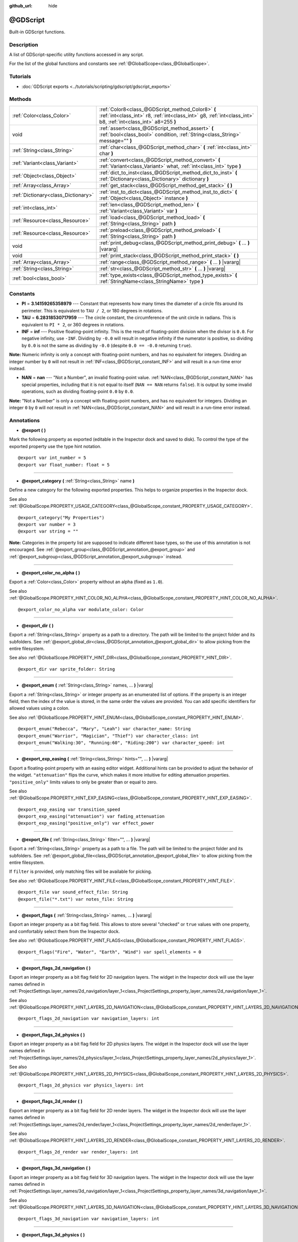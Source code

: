 :github_url: hide

.. DO NOT EDIT THIS FILE!!!
.. Generated automatically from Godot engine sources.
.. Generator: https://github.com/godotengine/godot/tree/master/doc/tools/make_rst.py.
.. XML source: https://github.com/godotengine/godot/tree/master/modules/gdscript/doc_classes/@GDScript.xml.

.. _class_@GDScript:

@GDScript
=========

Built-in GDScript functions.

Description
-----------

A list of GDScript-specific utility functions accessed in any script.

For the list of the global functions and constants see :ref:`@GlobalScope<class_@GlobalScope>`.

Tutorials
---------

- :doc:`GDScript exports <../tutorials/scripting/gdscript/gdscript_exports>`

Methods
-------

+-------------------------------------+---------------------------------------------------------------------------------------------------------------------------------------------------------------------+
| :ref:`Color<class_Color>`           | :ref:`Color8<class_@GDScript_method_Color8>` **(** :ref:`int<class_int>` r8, :ref:`int<class_int>` g8, :ref:`int<class_int>` b8, :ref:`int<class_int>` a8=255 **)** |
+-------------------------------------+---------------------------------------------------------------------------------------------------------------------------------------------------------------------+
| void                                | :ref:`assert<class_@GDScript_method_assert>` **(** :ref:`bool<class_bool>` condition, :ref:`String<class_String>` message="" **)**                                  |
+-------------------------------------+---------------------------------------------------------------------------------------------------------------------------------------------------------------------+
| :ref:`String<class_String>`         | :ref:`char<class_@GDScript_method_char>` **(** :ref:`int<class_int>` char **)**                                                                                     |
+-------------------------------------+---------------------------------------------------------------------------------------------------------------------------------------------------------------------+
| :ref:`Variant<class_Variant>`       | :ref:`convert<class_@GDScript_method_convert>` **(** :ref:`Variant<class_Variant>` what, :ref:`int<class_int>` type **)**                                           |
+-------------------------------------+---------------------------------------------------------------------------------------------------------------------------------------------------------------------+
| :ref:`Object<class_Object>`         | :ref:`dict_to_inst<class_@GDScript_method_dict_to_inst>` **(** :ref:`Dictionary<class_Dictionary>` dictionary **)**                                                 |
+-------------------------------------+---------------------------------------------------------------------------------------------------------------------------------------------------------------------+
| :ref:`Array<class_Array>`           | :ref:`get_stack<class_@GDScript_method_get_stack>` **(** **)**                                                                                                      |
+-------------------------------------+---------------------------------------------------------------------------------------------------------------------------------------------------------------------+
| :ref:`Dictionary<class_Dictionary>` | :ref:`inst_to_dict<class_@GDScript_method_inst_to_dict>` **(** :ref:`Object<class_Object>` instance **)**                                                           |
+-------------------------------------+---------------------------------------------------------------------------------------------------------------------------------------------------------------------+
| :ref:`int<class_int>`               | :ref:`len<class_@GDScript_method_len>` **(** :ref:`Variant<class_Variant>` var **)**                                                                                |
+-------------------------------------+---------------------------------------------------------------------------------------------------------------------------------------------------------------------+
| :ref:`Resource<class_Resource>`     | :ref:`load<class_@GDScript_method_load>` **(** :ref:`String<class_String>` path **)**                                                                               |
+-------------------------------------+---------------------------------------------------------------------------------------------------------------------------------------------------------------------+
| :ref:`Resource<class_Resource>`     | :ref:`preload<class_@GDScript_method_preload>` **(** :ref:`String<class_String>` path **)**                                                                         |
+-------------------------------------+---------------------------------------------------------------------------------------------------------------------------------------------------------------------+
| void                                | :ref:`print_debug<class_@GDScript_method_print_debug>` **(** ... **)** |vararg|                                                                                     |
+-------------------------------------+---------------------------------------------------------------------------------------------------------------------------------------------------------------------+
| void                                | :ref:`print_stack<class_@GDScript_method_print_stack>` **(** **)**                                                                                                  |
+-------------------------------------+---------------------------------------------------------------------------------------------------------------------------------------------------------------------+
| :ref:`Array<class_Array>`           | :ref:`range<class_@GDScript_method_range>` **(** ... **)** |vararg|                                                                                                 |
+-------------------------------------+---------------------------------------------------------------------------------------------------------------------------------------------------------------------+
| :ref:`String<class_String>`         | :ref:`str<class_@GDScript_method_str>` **(** ... **)** |vararg|                                                                                                     |
+-------------------------------------+---------------------------------------------------------------------------------------------------------------------------------------------------------------------+
| :ref:`bool<class_bool>`             | :ref:`type_exists<class_@GDScript_method_type_exists>` **(** :ref:`StringName<class_StringName>` type **)**                                                         |
+-------------------------------------+---------------------------------------------------------------------------------------------------------------------------------------------------------------------+

Constants
---------

.. _class_@GDScript_constant_PI:

.. _class_@GDScript_constant_TAU:

.. _class_@GDScript_constant_INF:

.. _class_@GDScript_constant_NAN:

- **PI** = **3.14159265358979** --- Constant that represents how many times the diameter of a circle fits around its perimeter. This is equivalent to ``TAU / 2``, or 180 degrees in rotations.

- **TAU** = **6.28318530717959** --- The circle constant, the circumference of the unit circle in radians. This is equivalent to ``PI * 2``, or 360 degrees in rotations.

- **INF** = **inf** --- Positive floating-point infinity. This is the result of floating-point division when the divisor is ``0.0``. For negative infinity, use ``-INF``. Dividing by ``-0.0`` will result in negative infinity if the numerator is positive, so dividing by ``0.0`` is not the same as dividing by ``-0.0`` (despite ``0.0 == -0.0`` returning ``true``).

\ **Note:** Numeric infinity is only a concept with floating-point numbers, and has no equivalent for integers. Dividing an integer number by ``0`` will not result in :ref:`INF<class_@GDScript_constant_INF>` and will result in a run-time error instead.

- **NAN** = **nan** --- "Not a Number", an invalid floating-point value. :ref:`NAN<class_@GDScript_constant_NAN>` has special properties, including that it is not equal to itself (``NAN == NAN`` returns ``false``). It is output by some invalid operations, such as dividing floating-point ``0.0`` by ``0.0``.

\ **Note:** "Not a Number" is only a concept with floating-point numbers, and has no equivalent for integers. Dividing an integer ``0`` by ``0`` will not result in :ref:`NAN<class_@GDScript_constant_NAN>` and will result in a run-time error instead.

Annotations
-----------

.. _class_@GDScript_annotation_@export:

- **@export** **(** **)**

Mark the following property as exported (editable in the Inspector dock and saved to disk). To control the type of the exported property use the type hint notation.

::

    @export var int_number = 5
    @export var float_number: float = 5

----

.. _class_@GDScript_annotation_@export_category:

- **@export_category** **(** :ref:`String<class_String>` name **)**

Define a new category for the following exported properties. This helps to organize properties in the Inspector dock.

See also :ref:`@GlobalScope.PROPERTY_USAGE_CATEGORY<class_@GlobalScope_constant_PROPERTY_USAGE_CATEGORY>`.

::

    @export_category("My Properties")
    @export var number = 3
    @export var string = ""

\ **Note:** Categories in the property list are supposed to indicate different base types, so the use of this annotation is not encouraged. See :ref:`@export_group<class_@GDScript_annotation_@export_group>` and :ref:`@export_subgroup<class_@GDScript_annotation_@export_subgroup>` instead.

----

.. _class_@GDScript_annotation_@export_color_no_alpha:

- **@export_color_no_alpha** **(** **)**

Export a :ref:`Color<class_Color>` property without an alpha (fixed as ``1.0``).

See also :ref:`@GlobalScope.PROPERTY_HINT_COLOR_NO_ALPHA<class_@GlobalScope_constant_PROPERTY_HINT_COLOR_NO_ALPHA>`.

::

    @export_color_no_alpha var modulate_color: Color

----

.. _class_@GDScript_annotation_@export_dir:

- **@export_dir** **(** **)**

Export a :ref:`String<class_String>` property as a path to a directory. The path will be limited to the project folder and its subfolders. See :ref:`@export_global_dir<class_@GDScript_annotation_@export_global_dir>` to allow picking from the entire filesystem.

See also :ref:`@GlobalScope.PROPERTY_HINT_DIR<class_@GlobalScope_constant_PROPERTY_HINT_DIR>`.

::

    @export_dir var sprite_folder: String

----

.. _class_@GDScript_annotation_@export_enum:

- **@export_enum** **(** :ref:`String<class_String>` names, ... **)** |vararg|

Export a :ref:`String<class_String>` or integer property as an enumerated list of options. If the property is an integer field, then the index of the value is stored, in the same order the values are provided. You can add specific identifiers for allowed values using a colon.

See also :ref:`@GlobalScope.PROPERTY_HINT_ENUM<class_@GlobalScope_constant_PROPERTY_HINT_ENUM>`.

::

    @export_enum("Rebecca", "Mary", "Leah") var character_name: String
    @export_enum("Warrior", "Magician", "Thief") var character_class: int
    @export_enum("Walking:30", "Running:60", "Riding:200") var character_speed: int

----

.. _class_@GDScript_annotation_@export_exp_easing:

- **@export_exp_easing** **(** :ref:`String<class_String>` hints="", ... **)** |vararg|

Export a floating-point property with an easing editor widget. Additional hints can be provided to adjust the behavior of the widget. ``"attenuation"`` flips the curve, which makes it more intuitive for editing attenuation properties. ``"positive_only"`` limits values to only be greater than or equal to zero.

See also :ref:`@GlobalScope.PROPERTY_HINT_EXP_EASING<class_@GlobalScope_constant_PROPERTY_HINT_EXP_EASING>`.

::

    @export_exp_easing var transition_speed
    @export_exp_easing("attenuation") var fading_attenuation
    @export_exp_easing("positive_only") var effect_power

----

.. _class_@GDScript_annotation_@export_file:

- **@export_file** **(** :ref:`String<class_String>` filter="", ... **)** |vararg|

Export a :ref:`String<class_String>` property as a path to a file. The path will be limited to the project folder and its subfolders. See :ref:`@export_global_file<class_@GDScript_annotation_@export_global_file>` to allow picking from the entire filesystem.

If ``filter`` is provided, only matching files will be available for picking.

See also :ref:`@GlobalScope.PROPERTY_HINT_FILE<class_@GlobalScope_constant_PROPERTY_HINT_FILE>`.

::

    @export_file var sound_effect_file: String
    @export_file("*.txt") var notes_file: String

----

.. _class_@GDScript_annotation_@export_flags:

- **@export_flags** **(** :ref:`String<class_String>` names, ... **)** |vararg|

Export an integer property as a bit flag field. This allows to store several "checked" or ``true`` values with one property, and comfortably select them from the Inspector dock.

See also :ref:`@GlobalScope.PROPERTY_HINT_FLAGS<class_@GlobalScope_constant_PROPERTY_HINT_FLAGS>`.

::

    @export_flags("Fire", "Water", "Earth", "Wind") var spell_elements = 0

----

.. _class_@GDScript_annotation_@export_flags_2d_navigation:

- **@export_flags_2d_navigation** **(** **)**

Export an integer property as a bit flag field for 2D navigation layers. The widget in the Inspector dock will use the layer names defined in :ref:`ProjectSettings.layer_names/2d_navigation/layer_1<class_ProjectSettings_property_layer_names/2d_navigation/layer_1>`.

See also :ref:`@GlobalScope.PROPERTY_HINT_LAYERS_2D_NAVIGATION<class_@GlobalScope_constant_PROPERTY_HINT_LAYERS_2D_NAVIGATION>`.

::

    @export_flags_2d_navigation var navigation_layers: int

----

.. _class_@GDScript_annotation_@export_flags_2d_physics:

- **@export_flags_2d_physics** **(** **)**

Export an integer property as a bit flag field for 2D physics layers. The widget in the Inspector dock will use the layer names defined in :ref:`ProjectSettings.layer_names/2d_physics/layer_1<class_ProjectSettings_property_layer_names/2d_physics/layer_1>`.

See also :ref:`@GlobalScope.PROPERTY_HINT_LAYERS_2D_PHYSICS<class_@GlobalScope_constant_PROPERTY_HINT_LAYERS_2D_PHYSICS>`.

::

    @export_flags_2d_physics var physics_layers: int

----

.. _class_@GDScript_annotation_@export_flags_2d_render:

- **@export_flags_2d_render** **(** **)**

Export an integer property as a bit flag field for 2D render layers. The widget in the Inspector dock will use the layer names defined in :ref:`ProjectSettings.layer_names/2d_render/layer_1<class_ProjectSettings_property_layer_names/2d_render/layer_1>`.

See also :ref:`@GlobalScope.PROPERTY_HINT_LAYERS_2D_RENDER<class_@GlobalScope_constant_PROPERTY_HINT_LAYERS_2D_RENDER>`.

::

    @export_flags_2d_render var render_layers: int

----

.. _class_@GDScript_annotation_@export_flags_3d_navigation:

- **@export_flags_3d_navigation** **(** **)**

Export an integer property as a bit flag field for 3D navigation layers. The widget in the Inspector dock will use the layer names defined in :ref:`ProjectSettings.layer_names/3d_navigation/layer_1<class_ProjectSettings_property_layer_names/3d_navigation/layer_1>`.

See also :ref:`@GlobalScope.PROPERTY_HINT_LAYERS_3D_NAVIGATION<class_@GlobalScope_constant_PROPERTY_HINT_LAYERS_3D_NAVIGATION>`.

::

    @export_flags_3d_navigation var navigation_layers: int

----

.. _class_@GDScript_annotation_@export_flags_3d_physics:

- **@export_flags_3d_physics** **(** **)**

Export an integer property as a bit flag field for 3D physics layers. The widget in the Inspector dock will use the layer names defined in :ref:`ProjectSettings.layer_names/3d_physics/layer_1<class_ProjectSettings_property_layer_names/3d_physics/layer_1>`.

See also :ref:`@GlobalScope.PROPERTY_HINT_LAYERS_3D_PHYSICS<class_@GlobalScope_constant_PROPERTY_HINT_LAYERS_3D_PHYSICS>`.

::

    @export_flags_3d_physics var physics_layers: int

----

.. _class_@GDScript_annotation_@export_flags_3d_render:

- **@export_flags_3d_render** **(** **)**

Export an integer property as a bit flag field for 3D render layers. The widget in the Inspector dock will use the layer names defined in :ref:`ProjectSettings.layer_names/3d_render/layer_1<class_ProjectSettings_property_layer_names/3d_render/layer_1>`.

See also :ref:`@GlobalScope.PROPERTY_HINT_LAYERS_3D_RENDER<class_@GlobalScope_constant_PROPERTY_HINT_LAYERS_3D_RENDER>`.

::

    @export_flags_3d_render var render_layers: int

----

.. _class_@GDScript_annotation_@export_global_dir:

- **@export_global_dir** **(** **)**

Export a :ref:`String<class_String>` property as a path to a directory. The path can be picked from the entire filesystem. See :ref:`@export_dir<class_@GDScript_annotation_@export_dir>` to limit it to the project folder and its subfolders.

See also :ref:`@GlobalScope.PROPERTY_HINT_GLOBAL_DIR<class_@GlobalScope_constant_PROPERTY_HINT_GLOBAL_DIR>`.

::

    @export_global_dir var sprite_folder: String

----

.. _class_@GDScript_annotation_@export_global_file:

- **@export_global_file** **(** :ref:`String<class_String>` filter="", ... **)** |vararg|

Export a :ref:`String<class_String>` property as a path to a file. The path can be picked from the entire filesystem. See :ref:`@export_file<class_@GDScript_annotation_@export_file>` to limit it to the project folder and its subfolders.

If ``filter`` is provided, only matching files will be available for picking.

See also :ref:`@GlobalScope.PROPERTY_HINT_GLOBAL_FILE<class_@GlobalScope_constant_PROPERTY_HINT_GLOBAL_FILE>`.

::

    @export_global_file var sound_effect_file: String
    @export_global_file("*.txt") var notes_file: String

----

.. _class_@GDScript_annotation_@export_group:

- **@export_group** **(** :ref:`String<class_String>` name, :ref:`String<class_String>` prefix="" **)**

Define a new group for the following exported properties. This helps to organize properties in the Inspector dock. Groups can be added with an optional ``prefix``, which would make group to only consider properties that have this prefix. The grouping will break on the first property that doesn't have a prefix. The prefix is also removed from the property's name in the Inspector dock.

If no ``prefix`` is provided, the every following property is added to the group. The group ends when then next group or category is defined. You can also force end a group by using this annotation with empty strings for paramters, ``@export_group("", "")``.

Groups cannot be nested, use :ref:`@export_subgroup<class_@GDScript_annotation_@export_subgroup>` to add subgroups to your groups.

See also :ref:`@GlobalScope.PROPERTY_USAGE_GROUP<class_@GlobalScope_constant_PROPERTY_USAGE_GROUP>`.

::

    @export_group("My Properties")
    @export var number = 3
    @export var string = ""
    
    @export_group("Prefixed Properties", "prefix_")
    @export var prefix_number = 3
    @export var prefix_string = ""
    
    @export_group("", "")
    @export var ungrouped_number = 3

----

.. _class_@GDScript_annotation_@export_multiline:

- **@export_multiline** **(** **)**

Export a :ref:`String<class_String>` property with a large :ref:`TextEdit<class_TextEdit>` widget instead of a :ref:`LineEdit<class_LineEdit>`. This adds support for multiline content and makes it easier to edit large amount of text stored in the property.

See also :ref:`@GlobalScope.PROPERTY_HINT_MULTILINE_TEXT<class_@GlobalScope_constant_PROPERTY_HINT_MULTILINE_TEXT>`.

::

    @export_multiline var character_bio

----

.. _class_@GDScript_annotation_@export_node_path:

- **@export_node_path** **(** :ref:`String<class_String>` type="", ... **)** |vararg|

Export a :ref:`NodePath<class_NodePath>` property with a filter for allowed node types.

See also :ref:`@GlobalScope.PROPERTY_HINT_NODE_PATH_VALID_TYPES<class_@GlobalScope_constant_PROPERTY_HINT_NODE_PATH_VALID_TYPES>`.

::

    @export_node_path(Button, TouchScreenButton) var some_button

----

.. _class_@GDScript_annotation_@export_placeholder:

- **@export_placeholder** **(** :ref:`String<class_String>` placeholder **)**

Export a :ref:`String<class_String>` property with a placeholder text displayed in the editor widget when no value is present.

See also :ref:`@GlobalScope.PROPERTY_HINT_PLACEHOLDER_TEXT<class_@GlobalScope_constant_PROPERTY_HINT_PLACEHOLDER_TEXT>`.

::

    @export_placeholder("Name in lowercase") var character_id: String

----

.. _class_@GDScript_annotation_@export_range:

- **@export_range** **(** :ref:`float<class_float>` min, :ref:`float<class_float>` max, :ref:`float<class_float>` step=1.0, :ref:`String<class_String>` extra_hints="", ... **)** |vararg|

Export a numeric property as a range value. The range must be defined by ``min`` and ``max``, as well as an optional ``step`` and a variety of extra hints. The ``step`` defaults to ``1`` for integer properties. For floating-point numbers this value depends on your ``EditorSettings.interface/inspector/default_float_step`` setting.

If hints ``"or_greater"`` and ``"or_less"`` are provided, the editor widget will not cap the value at range boundaries. The ``"exp"`` hint will make the edited values on range to change exponentially. The ``"no_slider"`` hint will hide the slider element of the editor widget.

Hints also allow to indicate the units for the edited value. Using ``"radians"`` you can specify that the actual value is in radians, but should be displayed in degrees in the Inspector dock. ``"degrees"`` allows to add a degree sign as a unit suffix. Finally, a custom suffix can be provided using ``"suffix:unit"``, where "unit" can be any string.

See also :ref:`@GlobalScope.PROPERTY_HINT_RANGE<class_@GlobalScope_constant_PROPERTY_HINT_RANGE>`.

::

    @export_range(0, 20) var number
    @export_range(-10, 20) var number
    @export_range(-10, 20, 0.2) var number: float
    
    @export_range(0, 100, 1, "or_greater") var power_percent
    @export_range(0, 100, 1, "or_greater", "or_less") var health_delta
    
    @export_range(-3.14, 3.14, 0.001, "radians") var angle_radians
    @export_range(0, 360, 1, "degrees") var angle_degrees
    @export_range(-8, 8, 2, "suffix:px") var target_offset

----

.. _class_@GDScript_annotation_@export_subgroup:

- **@export_subgroup** **(** :ref:`String<class_String>` name, :ref:`String<class_String>` prefix="" **)**

Define a new subgroup for the following exported properties. This helps to organize properties in the Inspector dock. Subgroups work exactly like groups, except they need a parent group to exist. See :ref:`@export_group<class_@GDScript_annotation_@export_group>`.

See also :ref:`@GlobalScope.PROPERTY_USAGE_SUBGROUP<class_@GlobalScope_constant_PROPERTY_USAGE_SUBGROUP>`.

::

    @export_group("My Properties")
    @export var number = 3
    @export var string = ""
    
    @export_subgroup("My Prefixed Properties", "prefix_")
    @export var prefix_number = 3
    @export var prefix_string = ""

\ **Note:** Subgroups cannot be nested, they only provide one extra level of depth. Just like the next group ends the previous group, so do the subsequent subgroups.

----

.. _class_@GDScript_annotation_@icon:

- **@icon** **(** :ref:`String<class_String>` icon_path **)**

Add a custom icon to the current script. The icon is displayed in the Scene dock for every node that the script is attached to. For named classes the icon is also displayed in various editor dialogs.

::

    @icon("res://path/to/class/icon.svg")

\ **Note:** Only the script can have a custom icon. Inner classes are not supported yet.

----

.. _class_@GDScript_annotation_@onready:

- **@onready** **(** **)**

Mark the following property as assigned on :ref:`Node<class_Node>`'s ready state change. Values for these properties are no assigned immediately upon the node's creation, and instead are computed and stored right before :ref:`Node._ready<class_Node_method__ready>`.

::

    @onready var character_name: Label = $Label

----

.. _class_@GDScript_annotation_@rpc:

- **@rpc** **(** :ref:`String<class_String>` mode="", :ref:`String<class_String>` sync="", :ref:`String<class_String>` transfer_mode="", :ref:`int<class_int>` transfer_channel=0, ... **)** |vararg|

Mark the following method for remote procedure calls. See :doc:`High-level multiplayer <../tutorials/networking/high_level_multiplayer>`.

::

    @rpc()

----

.. _class_@GDScript_annotation_@tool:

- **@tool** **(** **)**

Mark the current script as a tool script, allowing it to be loaded and executed by the editor. See :doc:`Running code in the editor <../tutorials/plugins/running_code_in_the_editor>`.

::

    @tool
    extends Node

----

.. _class_@GDScript_annotation_@warning_ignore:

- **@warning_ignore** **(** :ref:`String<class_String>` warning, ... **)** |vararg|

Mark the following statement to ignore the specified warning. See :doc:`GDScript warning system <../tutorials/scripting/gdscript/warning_system>`.

::

    func test():
        print("hello")
        return
        @warning_ignore("unreachable_code")
        print("unreachable")

Method Descriptions
-------------------

.. _class_@GDScript_method_Color8:

- :ref:`Color<class_Color>` **Color8** **(** :ref:`int<class_int>` r8, :ref:`int<class_int>` g8, :ref:`int<class_int>` b8, :ref:`int<class_int>` a8=255 **)**

Returns a color constructed from integer red, green, blue, and alpha channels. Each channel should have 8 bits of information ranging from 0 to 255.

\ ``r8`` red channel

\ ``g8`` green channel

\ ``b8`` blue channel

\ ``a8`` alpha channel

::

    red = Color8(255, 0, 0)

----

.. _class_@GDScript_method_assert:

- void **assert** **(** :ref:`bool<class_bool>` condition, :ref:`String<class_String>` message="" **)**

Asserts that the ``condition`` is ``true``. If the ``condition`` is ``false``, an error is generated. When running from the editor, the running project will also be paused until you resume it. This can be used as a stronger form of :ref:`@GlobalScope.push_error<class_@GlobalScope_method_push_error>` for reporting errors to project developers or add-on users.

\ **Note:** For performance reasons, the code inside :ref:`assert<class_@GDScript_method_assert>` is only executed in debug builds or when running the project from the editor. Don't include code that has side effects in an :ref:`assert<class_@GDScript_method_assert>` call. Otherwise, the project will behave differently when exported in release mode.

The optional ``message`` argument, if given, is shown in addition to the generic "Assertion failed" message. It must be a static string, so format strings can't be used. You can use this to provide additional details about why the assertion failed.

::

    # Imagine we always want speed to be between 0 and 20.
    var speed = -10
    assert(speed < 20) # True, the program will continue
    assert(speed >= 0) # False, the program will stop
    assert(speed >= 0 and speed < 20) # You can also combine the two conditional statements in one check
    assert(speed < 20, "the speed limit is 20") # Show a message

----

.. _class_@GDScript_method_char:

- :ref:`String<class_String>` **char** **(** :ref:`int<class_int>` char **)**

Returns a character as a String of the given Unicode code point (which is compatible with ASCII code).

::

    a = char(65)      # a is "A"
    a = char(65 + 32) # a is "a"
    a = char(8364)    # a is "€"

----

.. _class_@GDScript_method_convert:

- :ref:`Variant<class_Variant>` **convert** **(** :ref:`Variant<class_Variant>` what, :ref:`int<class_int>` type **)**

Converts from a type to another in the best way possible. The ``type`` parameter uses the :ref:`Variant.Type<enum_@GlobalScope_Variant.Type>` values.

::

    a = Vector2(1, 0)
    # Prints 1
    print(a.length())
    a = convert(a, TYPE_STRING)
    # Prints 6 as "(1, 0)" is 6 characters
    print(a.length())

----

.. _class_@GDScript_method_dict_to_inst:

- :ref:`Object<class_Object>` **dict_to_inst** **(** :ref:`Dictionary<class_Dictionary>` dictionary **)**

Converts a ``dictionary`` (previously created with :ref:`inst_to_dict<class_@GDScript_method_inst_to_dict>`) back to an Object instance. Useful for deserializing.

----

.. _class_@GDScript_method_get_stack:

- :ref:`Array<class_Array>` **get_stack** **(** **)**

Returns an array of dictionaries representing the current call stack.

::

    func _ready():
        foo()
    
    func foo():
        bar()
    
    func bar():
        print(get_stack())

would print

::

    [{function:bar, line:12, source:res://script.gd}, {function:foo, line:9, source:res://script.gd}, {function:_ready, line:6, source:res://script.gd}]

\ **Note:** Not supported for calling from threads. Instead, this will return an empty array.

----

.. _class_@GDScript_method_inst_to_dict:

- :ref:`Dictionary<class_Dictionary>` **inst_to_dict** **(** :ref:`Object<class_Object>` instance **)**

Returns the passed ``instance`` converted to a Dictionary (useful for serializing).

::

    var foo = "bar"
    func _ready():
        var d = inst_to_dict(self)
        print(d.keys())
        print(d.values())

Prints out:

::

    [@subpath, @path, foo]
    [, res://test.gd, bar]

----

.. _class_@GDScript_method_len:

- :ref:`int<class_int>` **len** **(** :ref:`Variant<class_Variant>` var **)**

Returns length of Variant ``var``. Length is the character count of String, element count of Array, size of Dictionary, etc.

\ **Note:** Generates a fatal error if Variant can not provide a length.

::

    a = [1, 2, 3, 4]
    len(a) # Returns 4

----

.. _class_@GDScript_method_load:

- :ref:`Resource<class_Resource>` **load** **(** :ref:`String<class_String>` path **)**

Loads a resource from the filesystem located at ``path``. The resource is loaded on the method call (unless it's referenced already elsewhere, e.g. in another script or in the scene), which might cause slight delay, especially when loading scenes. To avoid unnecessary delays when loading something multiple times, either store the resource in a variable or use :ref:`preload<class_@GDScript_method_preload>`.

\ **Note:** Resource paths can be obtained by right-clicking on a resource in the FileSystem dock and choosing "Copy Path" or by dragging the file from the FileSystem dock into the script.

::

    # Load a scene called main located in the root of the project directory and cache it in a variable.
    var main = load("res://main.tscn") # main will contain a PackedScene resource.

\ **Important:** The path must be absolute, a local path will just return ``null``.

This method is a simplified version of :ref:`ResourceLoader.load<class_ResourceLoader_method_load>`, which can be used for more advanced scenarios.

\ **Note:** You have to import the files into the engine first to load them using :ref:`load<class_@GDScript_method_load>`. If you want to load :ref:`Image<class_Image>`\ s at run-time, you may use :ref:`Image.load<class_Image_method_load>`. If you want to import audio files, you can use the snippet described in :ref:`AudioStreamMP3.data<class_AudioStreamMP3_property_data>`.

----

.. _class_@GDScript_method_preload:

- :ref:`Resource<class_Resource>` **preload** **(** :ref:`String<class_String>` path **)**

Returns a :ref:`Resource<class_Resource>` from the filesystem located at ``path``. The resource is loaded during script parsing, i.e. is loaded with the script and :ref:`preload<class_@GDScript_method_preload>` effectively acts as a reference to that resource. Note that the method requires a constant path. If you want to load a resource from a dynamic/variable path, use :ref:`load<class_@GDScript_method_load>`.

\ **Note:** Resource paths can be obtained by right clicking on a resource in the Assets Panel and choosing "Copy Path" or by dragging the file from the FileSystem dock into the script.

::

    # Instance a scene.
    var diamond = preload("res://diamond.tscn").instantiate()

----

.. _class_@GDScript_method_print_debug:

- void **print_debug** **(** ... **)** |vararg|

Like :ref:`@GlobalScope.print<class_@GlobalScope_method_print>`, but includes the current stack frame when running with the debugger turned on.

Output in the console would look something like this:

::

    Test print
       At: res://test.gd:15:_process()

\ **Note:** Not supported for calling from threads. Instead of the stack frame, this will print the thread ID.

----

.. _class_@GDScript_method_print_stack:

- void **print_stack** **(** **)**

Prints a stack trace at the current code location. Only works when running with debugger turned on.

Output in the console would look something like this:

::

    Frame 0 - res://test.gd:16 in function '_process'

\ **Note:** Not supported for calling from threads. Instead of the stack trace, this will print the thread ID.

----

.. _class_@GDScript_method_range:

- :ref:`Array<class_Array>` **range** **(** ... **)** |vararg|

Returns an array with the given range. :ref:`range<class_@GDScript_method_range>` can be called in three ways:

\ ``range(n: int)``: Starts from 0, increases by steps of 1, and stops *before* ``n``. The argument ``n`` is **exclusive**.

\ ``range(b: int, n: int)``: Starts from ``b``, increases by steps of 1, and stops *before* ``n``. The arguments ``b`` and ``n`` are **inclusive** and **exclusive**, respectively.

\ ``range(b: int, n: int, s: int)``: Starts from ``b``, increases/decreases by steps of ``s``, and stops *before* ``n``. The arguments ``b`` and ``n`` are **inclusive** and **exclusive**, respectively. The argument ``s`` **can** be negative, but not ``0``. If ``s`` is ``0``, an error message is printed.

\ :ref:`range<class_@GDScript_method_range>` converts all arguments to :ref:`int<class_int>` before processing.

\ **Note:** Returns an empty array if no value meets the value constraint (e.g. ``range(2, 5, -1)`` or ``range(5, 5, 1)``).

Examples:

::

    print(range(4))        # Prints [0, 1, 2, 3]
    print(range(2, 5))     # Prints [2, 3, 4]
    print(range(0, 6, 2))  # Prints [0, 2, 4]
    print(range(4, 1, -1)) # Prints [4, 3, 2]

To iterate over an :ref:`Array<class_Array>` backwards, use:

::

    var array = [3, 6, 9]
    for i in range(array.size(), 0, -1):
        print(array[i - 1])

Output:

::

    9
    6
    3

To iterate over :ref:`float<class_float>`, convert them in the loop.

::

    for i in range (3, 0, -1):
        print(i / 10.0)

Output:

::

    0.3
    0.2
    0.1

----

.. _class_@GDScript_method_str:

- :ref:`String<class_String>` **str** **(** ... **)** |vararg|

Converts one or more arguments to string in the best way possible.

::

    var a = [10, 20, 30]
    var b = str(a);
    len(a) # Returns 3
    len(b) # Returns 12

----

.. _class_@GDScript_method_type_exists:

- :ref:`bool<class_bool>` **type_exists** **(** :ref:`StringName<class_StringName>` type **)**

Returns whether the given :ref:`Object<class_Object>`-derived class exists in :ref:`ClassDB<class_ClassDB>`. Note that :ref:`Variant<class_Variant>` data types are not registered in :ref:`ClassDB<class_ClassDB>`.

::

    type_exists("Sprite2D") # Returns true
    type_exists("NonExistentClass") # Returns false

.. |virtual| replace:: :abbr:`virtual (This method should typically be overridden by the user to have any effect.)`
.. |const| replace:: :abbr:`const (This method has no side effects. It doesn't modify any of the instance's member variables.)`
.. |vararg| replace:: :abbr:`vararg (This method accepts any number of arguments after the ones described here.)`
.. |constructor| replace:: :abbr:`constructor (This method is used to construct a type.)`
.. |static| replace:: :abbr:`static (This method doesn't need an instance to be called, so it can be called directly using the class name.)`
.. |operator| replace:: :abbr:`operator (This method describes a valid operator to use with this type as left-hand operand.)`
